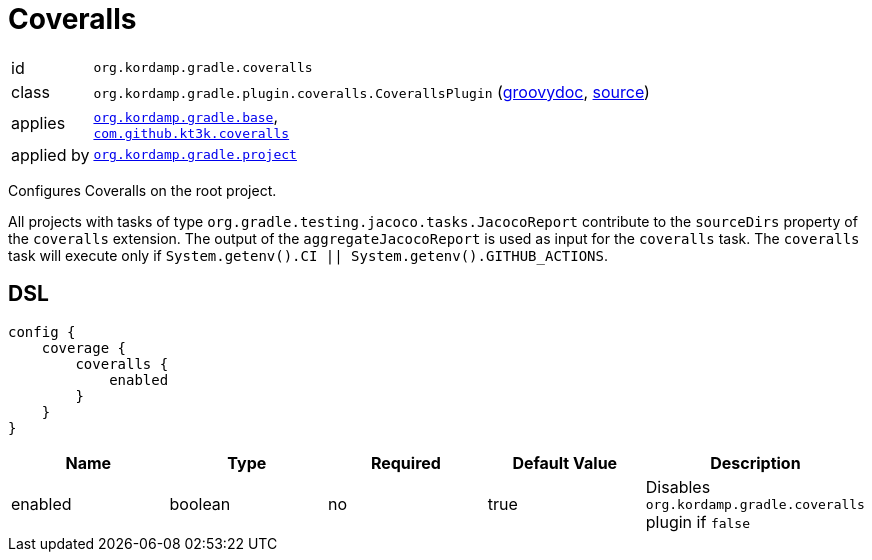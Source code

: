 
[[_org_kordamp_gradle_coveralls]]
= Coveralls

[horizontal]
id:: `org.kordamp.gradle.coveralls`
class:: `org.kordamp.gradle.plugin.coveralls.CoverallsPlugin`
    (link:api/org/kordamp/gradle/plugin/coveralls/CoverallsPlugin.html[groovydoc],
     link:api-html/org/kordamp/gradle/plugin/coveralls/CoverallsPlugin.html[source])
applies:: `<<_org_kordamp_gradle_base,org.kordamp.gradle.base>>`, +
`link:https://github.com/kt3k/coveralls-gradle-plugin[com.github.kt3k.coveralls]`
applied by:: `<<_org_kordamp_gradle_project,org.kordamp.gradle.project>>`

Configures Coveralls on the root project.

All projects with tasks of type `org.gradle.testing.jacoco.tasks.JacocoReport`
contribute to the `sourceDirs` property of the `coveralls` extension. The output of the `aggregateJacocoReport` is used
as input for the `coveralls` task. The `coveralls` task will execute only if `System.getenv().CI || System.getenv().GITHUB_ACTIONS`.

[[_org_kordamp_gradle_coveralls_dsl]]
== DSL

[source,groovy]
[subs="+macros"]
----
config {
    coverage {
        coveralls {
            enabled
        }
    }
}
----

[options="header", cols="5*"]
|===
| Name    | Type     | Required | Default Value | Description
| enabled | boolean  | no       | true          | Disables `org.kordamp.gradle.coveralls` plugin if `false`
|===
